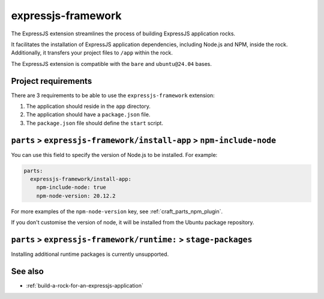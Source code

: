.. _expressjs-framework-reference:

expressjs-framework
-------------------

The ExpressJS extension streamlines the process of building ExpressJS
application rocks.

It facilitates the installation of ExpressJS application dependencies, including
Node.js and NPM, inside the rock. Additionally, it transfers your project files to
``/app`` within the rock.

The ExpressJS extension is compatible with the ``bare`` and ``ubuntu@24.04``
bases.

Project requirements
====================

There are 3 requirements to be able to use the ``expressjs-framework``
extension:

1. The application should reside in the ``app`` directory.
2. The application should have a ``package.json`` file.
3. The ``package.json`` file should define the ``start`` script.


``parts`` > ``expressjs-framework/install-app`` > ``npm-include-node``
======================================================================

You can use this field to specify the version of Node.js to be installed. For
example:

.. code-block:: yaml

  parts:
    expressjs-framework/install-app:
      npm-include-node: true
      npm-node-version: 20.12.2

For more examples of the ``npm-node-version`` key, see
:ref:`craft_parts_npm_plugin`.

If you don't customise the version of node, it will be installed from the Ubuntu
package repository.

``parts`` > ``expressjs-framework/runtime:`` > ``stage-packages``
=================================================================

Installing additional runtime packages is currently unsupported.

See also
========

- :ref:`build-a-rock-for-an-expressjs-application`
